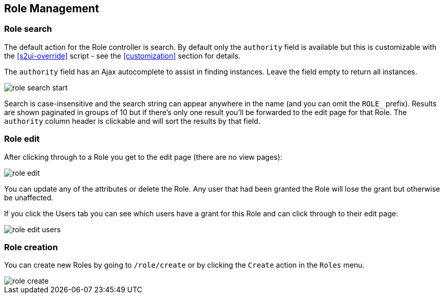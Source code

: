 [[role]]
== Role Management

=== Role search

The default action for the Role controller is search. By default only the `authority` field is available but this is customizable with the <<s2ui-override>> script - see the <<customization>> section for details.

The `authority` field has an Ajax autocomplete to assist in finding instances. Leave the field empty to return all instances.

image::role_search_start.png[]

Search is case-insensitive and the search string can appear anywhere in the name (and you can omit the `ROLE_` prefix). Results are shown paginated in groups of 10 but if there's only one result you'll be forwarded to the edit page for that Role. The `authority` column header is clickable and will sort the results by that field.

=== Role edit

After clicking through to a Role you get to the edit page (there are no view pages):

image::role_edit.png[]

You can update any of the attributes or delete the Role. Any user that had been granted the Role will lose the grant but otherwise be unaffected.

If you click the Users tab you can see which users have a grant for this Role and can click through to their edit page:

image::role_edit_users.png[]

=== Role creation

You can create new Roles by going to `/role/create` or by clicking the `Create` action in the `Roles` menu.

image::role_create.png[]
